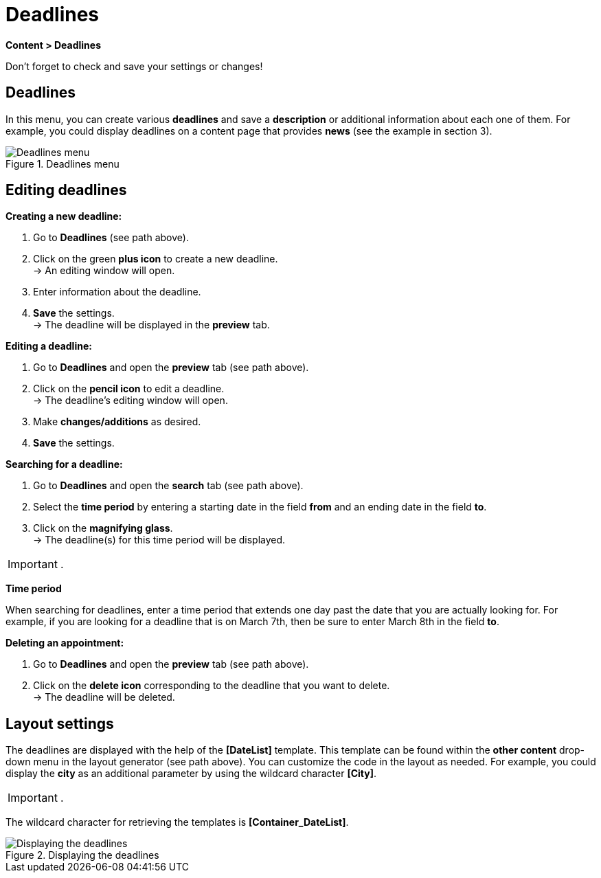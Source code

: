 = Deadlines
:lang: en
// include::{includedir}/_header.adoc[]
:position: 80

*Content &gt; Deadlines*

Don't forget to check and save your settings or changes!

==  Deadlines

In this menu, you can create various *deadlines* and save a *description* or additional information about each one of them. For example, you could display deadlines on a content page that provides *news* (see the example in section 3).

.Deadlines menu
image::omni-channel/online-store/setting-up-clients/_cms/assets/EN-ENG-Content-Termine01-SI.png[Deadlines menu]

==  Editing deadlines

*Creating a new deadline:*

.  Go to *Deadlines* (see path above).
.  Click on the green *plus icon* to create a new deadline. +
→ An editing window will open.
.  Enter information about the deadline.
.  *Save* the settings. +
→ The deadline will be displayed in the *preview* tab.

*Editing a deadline:*

.  Go to *Deadlines* and open the *preview* tab (see path above).
.  Click on the *pencil icon* to edit a deadline. +
→ The deadline's editing window will open.
.  Make *changes/additions* as desired.
.  *Save* the settings.

*Searching for a deadline:*

.  Go to *Deadlines* and open the *search* tab (see path above).
.  Select the *time period* by entering a starting date in the field *from* and an ending date in the field *to*.
.  Click on the *magnifying glass*. +
→ The deadline(s) for this time period will be displayed.

[IMPORTANT]
.
====
*Time period*
====

When searching for deadlines, enter a time period that extends one day past the date that you are actually looking for. For example, if you are looking for a deadline that is on March 7th, then be sure to enter March 8th in the field *to*.

*Deleting an appointment:*

.  Go to *Deadlines* and open the *preview* tab (see path above).
.  Click on the *delete icon* corresponding to the deadline that you want to delete. +
→ The deadline will be deleted.

==  Layout settings

The deadlines are displayed with the help of the *[DateList]* template. This template can be found within the *other content* drop-down menu in the layout generator (see path above). You can customize the code in the layout as needed. For example, you could display the *city* as an additional parameter by using the wildcard character *[City]*.

[IMPORTANT]
.
====
The wildcard character for retrieving the templates is *[Container_DateList]*.
====

.Displaying the deadlines
image::omni-channel/online-store/setting-up-clients/_cms/assets/EN-ENG-Content-Termine02-SI.png[Displaying the deadlines]
